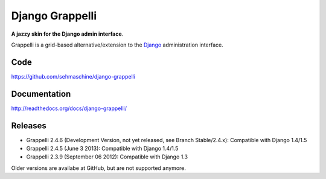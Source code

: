 Django Grappelli
================

**A jazzy skin for the Django admin interface**.

Grappelli is a grid-based alternative/extension to the `Django <http://www.djangoproject.com>`_ administration interface.

Code
----

https://github.com/sehmaschine/django-grappelli

Documentation
-------------

http://readthedocs.org/docs/django-grappelli/

Releases
--------

* Grappelli 2.4.6 (Development Version, not yet released, see Branch Stable/2.4.x): Compatible with Django 1.4/1.5
* Grappelli 2.4.5 (June 3 2013): Compatible with Django 1.4/1.5
* Grappelli 2.3.9 (September 06 2012): Compatible with Django 1.3

Older versions are availabe at GitHub, but are not supported anymore.
